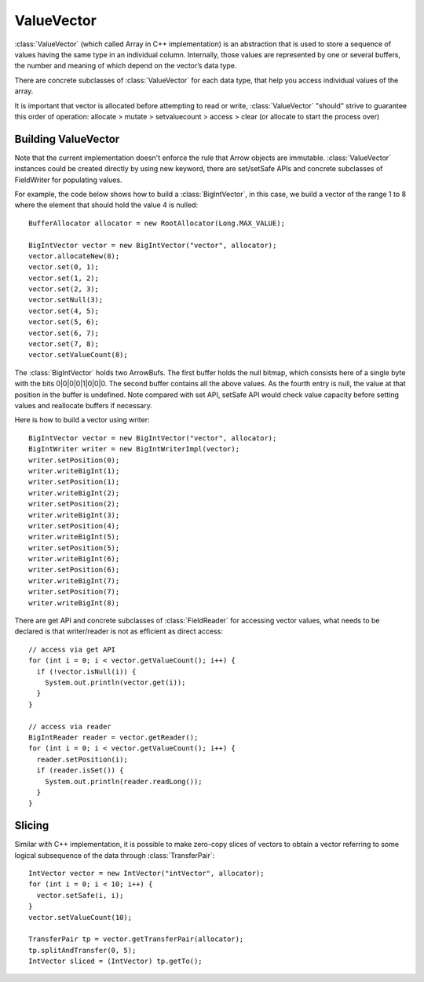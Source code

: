 .. Licensed to the Apache Software Foundation (ASF) under one
.. or more contributor license agreements.  See the NOTICE file
.. distributed with this work for additional information
.. regarding copyright ownership.  The ASF licenses this file
.. to you under the Apache License, Version 2.0 (the
.. "License"); you may not use this file except in compliance
.. with the License.  You may obtain a copy of the License at

..   http://www.apache.org/licenses/LICENSE-2.0

.. Unless required by applicable law or agreed to in writing,
.. software distributed under the License is distributed on an
.. "AS IS" BASIS, WITHOUT WARRANTIES OR CONDITIONS OF ANY
.. KIND, either express or implied.  See the License for the
.. specific language governing permissions and limitations
.. under the License.

===========
ValueVector
===========

:class:`ValueVector` (which called Array in C++ implementation) is an abstraction
that is used to store a sequence of values having the same type in an individual
column. Internally, those values are represented by one or several buffers, the
number and meaning of which depend on the vector’s data type.

There are concrete subclasses of :class:`ValueVector` for each data type, that help
you access individual values of the array.

It is important that vector is allocated before attempting to read or write,
:class:`ValueVector` "should" strive to guarantee this order of operation:
allocate > mutate > setvaluecount > access > clear (or allocate to start the process over)

Building ValueVector
====================

Note that the current implementation doesn't enforce the rule that Arrow objects are immutable.
:class:`ValueVector` instances could be created directly by using new keyword, there are
set/setSafe APIs and concrete subclasses of FieldWriter for populating values.

For example, the code below shows how to build a :class:`BigIntVector`, in this case, we build a
vector of the range 1 to 8 where the element that should hold the value 4 is nulled::

   BufferAllocator allocator = new RootAllocator(Long.MAX_VALUE);

   BigIntVector vector = new BigIntVector("vector", allocator);
   vector.allocateNew(8);
   vector.set(0, 1);
   vector.set(1, 2);
   vector.set(2, 3);
   vector.setNull(3);
   vector.set(4, 5);
   vector.set(5, 6);
   vector.set(6, 7);
   vector.set(7, 8);
   vector.setValueCount(8);

The :class:`BigIntVector` holds two ArrowBufs. The first buffer holds the null bitmap, which consists
here of a single byte with the bits 0|0|0|0|1|0|0|0. The second buffer contains all the above values.
As the fourth entry is null, the value at that position in the buffer is undefined. Note compared with
set API, setSafe API would check value capacity before setting values and reallocate buffers if necessary.

Here is how to build a vector using writer::

   BigIntVector vector = new BigIntVector("vector", allocator);
   BigIntWriter writer = new BigIntWriterImpl(vector);
   writer.setPosition(0);
   writer.writeBigInt(1);
   writer.setPosition(1);
   writer.writeBigInt(2);
   writer.setPosition(2);
   writer.writeBigInt(3);
   writer.setPosition(4);
   writer.writeBigInt(5);
   writer.setPosition(5);
   writer.writeBigInt(6);
   writer.setPosition(6);
   writer.writeBigInt(7);
   writer.setPosition(7);
   writer.writeBigInt(8);
There are get API and concrete subclasses of :class:`FieldReader` for accessing vector values, what needs
to be declared is that writer/reader is not as efficient as direct access::

    // access via get API
    for (int i = 0; i < vector.getValueCount(); i++) {
      if (!vector.isNull(i)) {
        System.out.println(vector.get(i));
      }
    }

    // access via reader
    BigIntReader reader = vector.getReader();
    for (int i = 0; i < vector.getValueCount(); i++) {
      reader.setPosition(i);
      if (reader.isSet()) {
        System.out.println(reader.readLong());
      }
    }


Slicing
====================
Similar with C++ implementation, it is possible to make zero-copy slices of vectors to obtain a vector
referring to some logical subsequence of the data through :class:`TransferPair`::

    IntVector vector = new IntVector("intVector", allocator);
    for (int i = 0; i < 10; i++) {
      vector.setSafe(i, i);
    }
    vector.setValueCount(10);

    TransferPair tp = vector.getTransferPair(allocator);
    tp.splitAndTransfer(0, 5);
    IntVector sliced = (IntVector) tp.getTo();

